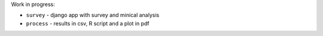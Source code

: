 Work in progress:

* ``survey`` - django app with survey and minical analysis
* ``process`` - results in csv, R script and a plot in pdf

